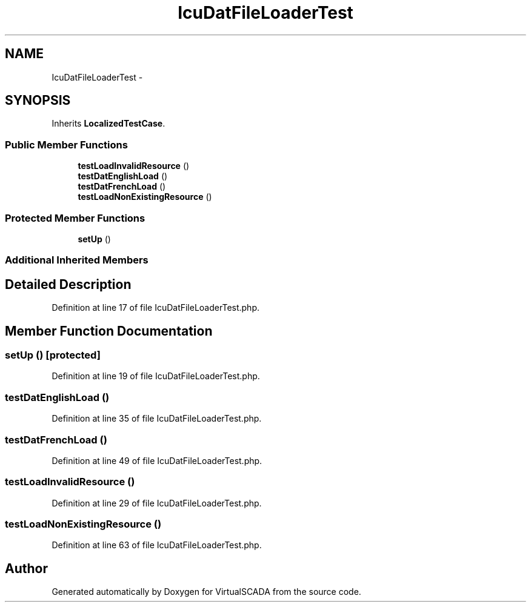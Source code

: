 .TH "IcuDatFileLoaderTest" 3 "Tue Apr 14 2015" "Version 1.0" "VirtualSCADA" \" -*- nroff -*-
.ad l
.nh
.SH NAME
IcuDatFileLoaderTest \- 
.SH SYNOPSIS
.br
.PP
.PP
Inherits \fBLocalizedTestCase\fP\&.
.SS "Public Member Functions"

.in +1c
.ti -1c
.RI "\fBtestLoadInvalidResource\fP ()"
.br
.ti -1c
.RI "\fBtestDatEnglishLoad\fP ()"
.br
.ti -1c
.RI "\fBtestDatFrenchLoad\fP ()"
.br
.ti -1c
.RI "\fBtestLoadNonExistingResource\fP ()"
.br
.in -1c
.SS "Protected Member Functions"

.in +1c
.ti -1c
.RI "\fBsetUp\fP ()"
.br
.in -1c
.SS "Additional Inherited Members"
.SH "Detailed Description"
.PP 
Definition at line 17 of file IcuDatFileLoaderTest\&.php\&.
.SH "Member Function Documentation"
.PP 
.SS "setUp ()\fC [protected]\fP"

.PP
Definition at line 19 of file IcuDatFileLoaderTest\&.php\&.
.SS "testDatEnglishLoad ()"

.PP
Definition at line 35 of file IcuDatFileLoaderTest\&.php\&.
.SS "testDatFrenchLoad ()"

.PP
Definition at line 49 of file IcuDatFileLoaderTest\&.php\&.
.SS "testLoadInvalidResource ()"

.PP
Definition at line 29 of file IcuDatFileLoaderTest\&.php\&.
.SS "testLoadNonExistingResource ()"

.PP
Definition at line 63 of file IcuDatFileLoaderTest\&.php\&.

.SH "Author"
.PP 
Generated automatically by Doxygen for VirtualSCADA from the source code\&.
